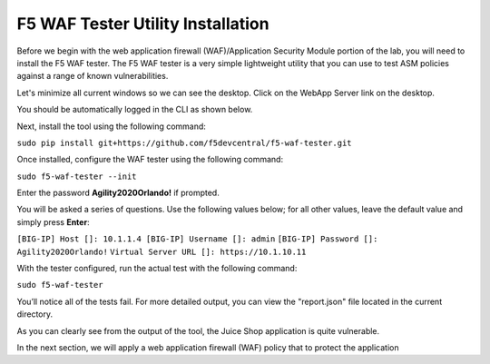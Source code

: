 F5 WAF Tester Utility Installation
^^^^^^^^^^^^^^^^^^^^^^^^^^^^^^^^^^

Before we begin with the web application firewall (WAF)/Application Security Module portion of the lab, you will need to install the F5 WAF tester.  The F5 WAF tester is a very simple lightweight utility that you can use to test ASM policies against a range of known vulnerabilities.  

Let's minimize all current windows so we can see the desktop. Click on the WebApp Server link on the desktop.

.. image:: _media/image45b.png

You should be automatically logged in the CLI as shown below.

.. image:: _media/image51b.png

Next, install the tool using the following command: 
 
``sudo pip install git+https://github.com/f5devcentral/f5-waf-tester.git`` 

.. image:: _media/image67.png

Once installed, configure the WAF tester using the following command: 

``sudo f5-waf-tester --init``

Enter the password **Agility2020Orlando!** if prompted.

You will be asked a series of questions. Use the following values below; for all other values, leave the default value and simply press **Enter**: 

``[BIG-IP] Host []: 10.1.1.4
[BIG-IP] Username []: admin``
``[BIG-IP] Password []: Agility2020Orlando!``
``Virtual Server URL []: https://10.1.10.11``

With the tester configured, run the actual test with the following command: 

``sudo f5-waf-tester``

.. image:: _media/image68.png

You’ll notice all of the tests fail. For more detailed output, you can view the "report.json" file located in the current directory.

As you can clearly see from the output of the tool, the Juice Shop application is quite vulnerable. 

In the next section, we will apply a web application firewall (WAF) policy that to protect the application

